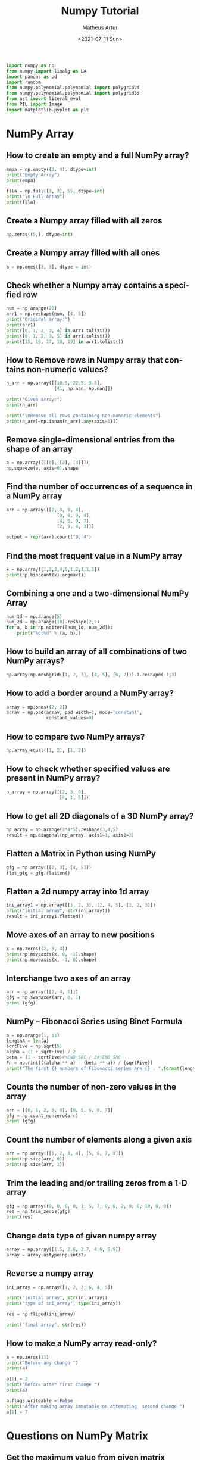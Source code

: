 #+TITLE: Numpy Tutorial
#+DATE: <2021-07-11 Sun>
#+AUTHOR: Matheus Artur
#+EMAIL: macc@ic.ufal.br
#+LANGUAGE: en
#+CREATOR: Emacs 26.1 (Org mode 9.1.9)
#+DESCRIPTION:
#+ATTR_HTML: :style margin-left: auto; margin-right: auto;

#+BEGIN_SRC python
import numpy as np
from numpy import linalg as LA
import pandas as pd
import random
from numpy.polynomial.polynomial import polygrid2d
from numpy.polynomial.polynomial import polygrid3d
from ast import literal_eval
from PIL import Image
import matplotlib.pyplot as plt
#+END_SRC

* NumPy Array
** How to create an empty and a full NumPy array?
#+BEGIN_SRC python
empa = np.empty((3, 4), dtype=int)
print("Empty Array")
print(empa)

flla = np.full([3, 3], 55, dtype=int)
print("\n Full Array")
print(flla)
#+END_SRC
** Create a Numpy array filled with all zeros
#+BEGIN_SRC python
np.zeros((5,), dtype=int)
#+END_SRC
** Create a Numpy array filled with all ones
#+BEGIN_SRC python
b = np.ones([3, 3], dtype = int) 
#+END_SRC
** Check whether a Numpy array contains a specified row
#+BEGIN_SRC python
num = np.arange(20)
arr1 = np.reshape(num, [4, 5])
print("Original array:")
print(arr1)
print([0, 1, 2, 3, 4] in arr1.tolist())
print([0, 1, 2, 3, 5] in arr1.tolist())
print([15, 16, 17, 18, 19] in arr1.tolist())
#+END_SRC
** How to Remove rows in Numpy array that contains non-numeric values?
#+BEGIN_SRC python
n_arr = np.array([[10.5, 22.5, 3.8],
                  [41, np.nan, np.nan]])
  
print("Given array:")
print(n_arr)
  
print("\nRemove all rows containing non-numeric elements")
print(n_arr[~np.isnan(n_arr).any(axis=1)])
#+END_SRC
** Remove single-dimensional entries from the shape of an array
#+BEGIN_SRC python
a = np.array([[[0], [2], [4]]])
np.squeeze(a, axis=0).shape
#+END_SRC
** Find the number of occurrences of a sequence in a NumPy array
#+BEGIN_SRC python
arr = np.array([[2, 8, 9, 4], 
                   [9, 4, 9, 4],
                   [4, 5, 9, 7],
                   [2, 9, 4, 3]])
  
output = repr(arr).count("9, 4")
#+END_SRC
** Find the most frequent value in a NumPy array
#+BEGIN_SRC python
x = np.array([1,2,3,4,5,1,2,1,1,1])
print(np.bincount(x).argmax())
#+END_SRC
** Combining a one and a two-dimensional NumPy Array
#+BEGIN_SRC python
num_1d = np.arange(5)   
num_2d = np.arange(10).reshape(2,5) 
for a, b in np.nditer([num_1d, num_2d]):
    print("%d:%d" % (a, b),)
#+END_SRC
** How to build an array of all combinations of two NumPy arrays?
#+BEGIN_SRC python
np.array(np.meshgrid([1, 2, 3], [4, 5], [6, 7])).T.reshape(-1,3)
#+END_SRC
** How to add a border around a NumPy array?
#+BEGIN_SRC python
array = np.ones((2, 2))
array = np.pad(array, pad_width=1, mode='constant',
               constant_values=0)
#+END_SRC
** How to compare two NumPy arrays?
#+BEGIN_SRC python
np.array_equal([1, 2], [1, 2])
#+END_SRC
** How to check whether specified values are present in NumPy array?
#+BEGIN_SRC python
n_array = np.array([[2, 3, 0],
                    [4, 1, 6]])
#+END_SRC
** How to get all 2D diagonals of a 3D NumPy array?
#+BEGIN_SRC python
np_array = np.arange(3*4*5).reshape(3,4,5)
result = np.diagonal(np_array, axis1=1, axis2=2)
#+END_SRC
** Flatten a Matrix in Python using NumPy
#+BEGIN_SRC python
gfg = np.array([[2, 3], [4, 5]])
flat_gfg = gfg.flatten()
#+END_SRC
** Flatten a 2d numpy array into 1d array
#+BEGIN_SRC python
ini_array1 = np.array([[1, 2, 3], [2, 4, 5], [1, 2, 3]])
print("initial array", str(ini_array1))
result = ini_array1.flatten()
#+END_SRC
** Move axes of an array to new positions
#+BEGIN_SRC python
x = np.zeros((2, 3, 4))
print(np.moveaxis(x, 0, -1).shape)
print(np.moveaxis(x, -1, 0).shape)
#+END_SRC
** Interchange two axes of an array
#+BEGIN_SRC python
arr = np.array([[2, 4, 6]])
gfg = np.swapaxes(arr, 0, 1)
print (gfg)
#+END_SRC
** NumPy – Fibonacci Series using Binet Formula
#+BEGIN_SRC python
a = np.arange(1, 11)
lengthA = len(a)
sqrtFive = np.sqrt(5)
alpha = (1 + sqrtFive) / 2
beta = (1 - sqrtFive)#+END_SRC / 2#+END_SRC
Fn = np.rint(((alpha ** a) - (beta ** a)) / (sqrtFive))
print("The first {} numbers of Fibonacci series are {} . ".format(lengthA, Fn))
#+END_SRC
** Counts the number of non-zero values in the array
#+BEGIN_SRC python
arr = [[0, 1, 2, 3, 0], [0, 5, 6, 0, 7]]
gfg = np.count_nonzero(arr)
print (gfg) 
#+END_SRC
** Count the number of elements along a given axis
#+BEGIN_SRC python
arr = np.array([[1, 2, 3, 4], [5, 6, 7, 8]])
print(np.size(arr, 0))
print(np.size(arr, 1))
#+END_SRC
** Trim the leading and/or trailing zeros from a 1-D array
#+BEGIN_SRC python
gfg = np.array((0, 0, 0, 0, 1, 5, 7, 0, 6, 2, 9, 0, 10, 0, 0))
res = np.trim_zeros(gfg)
print(res)
#+END_SRC
** Change data type of given numpy array
#+BEGIN_SRC python
array = np.array([1.5, 2.6, 3.7, 4.8, 5.9])
array = array.astype(np.int32)
#+END_SRC
** Reverse a numpy array
#+BEGIN_SRC python
ini_array = np.array([1, 2, 3, 6, 4, 5])

print("initial array", str(ini_array))
print("type of ini_array", type(ini_array))

res = np.flipud(ini_array)

print("final array", str(res))
#+END_SRC
** How to make a NumPy array read-only?
#+BEGIN_SRC python
a = np.zeros(11)
print("Before any change ")
print(a)
  
a[1] = 2
print("Before after first change ")
print(a)
  
a.flags.writeable = False
print("After making array immutable on attempting  second change ")
a[1] = 7
#+END_SRC

* Questions on NumPy Matrix

** Get the maximum value from given matrix
#+BEGIN_SRC python
x = np.matrix(np.arange(12).reshape((3,4)));x
([[ 0,  1,  2,  3],
        [ 4,  5,  6,  7],
        [ 8,  9, 10, 11]])
x.max()
#+END_SRC
** Get the minimum value from given matrix
#+BEGIN_SRC python

x = -np.matrix(np.arange(12).reshape((3,4))); x
([[  0,  -1,  -2,  -3],
        [ -4,  -5,  -6,  -7],
        [ -8,  -9, -10, -11]])
x.min()

#+END_SRC
** Find the number of rows and columns of a given matrix using NumPy
#+BEGIN_SRC python
m= np.arange(10,22).reshape((3, 4))
print("Original matrix:")
print(m)
print("Number of rows and columns of the said matrix:")
print(m.shape)
#+END_SRC
** Select the elements from a given matrix
#+BEGIN_SRC python
x = np.arange(10)
condlist = [x<3, x>5]
choicelist = [x, x**2]
np.select(condlist, choicelist)
#+END_SRC
** Find the sum of values in a matrix
#+BEGIN_SRC python
x = np.matrix([[1, 2], [4, 3]])
x.sum()
#+END_SRC
** Calculate the sum of the diagonal elements of a NumPy array
#+BEGIN_SRC python
n_array = np.array([[55, 25, 15],
                    [30, 44, 2],
                    [11, 45, 77]])
print("Numpy Matrix is:")
print(n_array)
trace = np.trace(n_array)
print("\nTrace of given 3X3 matrix:")
print(trace)
#+END_SRC
** Adding and Subtracting Matrices in Python
#+BEGIN_SRC python
A = np.array([[1, 2], [3, 4]])
B = np.array([[4, 5], [6, 7]])
  
print("Printing elements of first matrix")
print(A)
print("Printing elements of second matrix")
print(B)
print("Addition of two matrix")
print(np.add(A, B))
#+END_SRC
** Ways to add row/columns in numpy array
#+BEGIN_SRC python
ini_array = np.array([[1, 2, 3], [45, 4, 7], [9, 6, 10]])
print("initial_array : ", str(ini_array))

column_to_be_added = np.array([1, 2, 3])
result = np.hstack((ini_array, np.atleast_2d(column_to_be_added).T))
 
print ("resultant array", str(result))
#+END_SRC
** Matrix Multiplication in NumPy
#+BEGIN_SRC python
a = [[1, 0], [0, 1]]
b = [[4, 1], [2, 2]]
np.dot(a, b)
#+END_SRC
** Get the eigen values of a matrix
#+BEGIN_SRC python
x = np.random.random()
Q = np.array([[np.cos(x), -np.sin(x)], [np.sin(x), np.cos(x)]])
LA.norm(Q[0, :]), LA.norm(Q[1, :]), np.dot(Q[0, :],Q[1, :])
#+END_SRC
** How to Calculate the determinant of a matrix using NumPy?
#+BEGIN_SRC python
n_array = np.array([[50, 29], [30, 44]])
  
print("Numpy Matrix is:")
print(n_array)
det = np.linalg.det(n_array)
  
print("\nDeterminant of given 2X2 matrix:")
print(int(det))
#+END_SRC
** How to inverse a matrix using NumPy
#+BEGIN_SRC python
A = np.array([[6, 1, 1],
              [4, -2, 5],
              [2, 8, 7]])
  
print(np.linalg.inv(A))
#+END_SRC
** How to count the frequency of unique values in NumPy array?
#+BEGIN_SRC python
a = np.array( [10,10,20,10,20,20,20,30, 30,50,40,40] )
print("Original array:")
print(a)
unique_elements, counts_elements = np.unique(a, return_counts=True)
print("Frequency of unique values of the said array:")
print(np.asarray((unique_elements, counts_elements)))
#+END_SRC
** Multiply matrices of complex numbers using NumPy in Python
#+BEGIN_SRC python
x = np.array([2+3j, 4+5j])
print("Printing First matrix:")
print(x)
  
y = np.array([8+7j, 5+6j])
print("Printing Second matrix:")
print(y)
  
z = np.vdot(x, y)
print("Product of first and second matrices are:")
print(z)
#+END_SRC
** Compute the outer product of two given vectors using NumPy in Python
#+BEGIN_SRC python
array1 = np.array([6,2])
array2 = np.array([2,5])
print("Original 1-D arrays:")
print(array1)
print(array2)
  
print("Outer Product of the two array is:")
result = np.outer(array1, array2)
print(result)
#+END_SRC
** Calculate inner, outer, and cross products of matrices and vectors using NumPy
#+BEGIN_SRC python
a = np.array([2, 6])
b = np.array([3, 10])
print("Vectors :")
print("a = ", a)
print("\nb = ", b)
  
print("\nInner product of vectors a and b =")
print(np.inner(a, b))
  
x = np.array([[2, 3, 4], [3, 2, 9]])
y = np.array([[1, 5, 0], [5, 10, 3]])
print("\nMatrices :")
print("x =", x)
print("\ny =", y)
print("\nInner product of matrices x and y =")
print(np.inner(x, y))
#+END_SRC
** Compute the covariance matrix of two given NumPy arrays
#+BEGIN_SRC python
array1 = np.array([0, 1, 1])
array2 = np.array([2, 2, 1])
  
print("\nCovariance matrix of the said arrays:\n",
      np.cov(array1, array2))
#+END_SRC
** Convert covariance matrix to correlation matrix using Python
#+BEGIN_SRC python
dataset = pd.read_csv("iris.csv")
dataset.head()
#+END_SRC
** Compute the Kronecker product of two mulitdimension NumPy arrays
#+BEGIN_SRC python
array1 = np.array([[1, 2], [3, 4]])  
array2 = np.array([[5, 6], [7, 8]])
  
kroneckerProduct = np.kron(array1, array2)
print(kroneckerProduct)
#+END_SRC
** Convert the matrix into a list
#+BEGIN_SRC python
x = np.matrix(np.arange(12).reshape((3,4))); x
([[ 0,  1,  2,  3],
        [ 4,  5,  6,  7],
        [ 8,  9, 10, 11]])
x.tolist()
#+END_SRC

* Questions on NumPy Indexing


** Replace NumPy array elements that doesn’t satisfy the given condition
#+BEGIN_SRC python
n_arr = np.array([75.42436315, 42.48558583, 60.32924763])
print("Given array:")
print(n_arr)
  
print("\nReplace all elements of array which are greater than 50. to 15.50")
n_arr[n_arr > 50.] = 15.50
  
print("New array :\n")
print(n_arr)
#+END_SRC
** Return the indices of elements where the given condition is satisfied
#+BEGIN_SRC python
a = np.array([[1, 2, 3], [4, 5, 6]])
  
print(a)
print ('Indices of elements <4')
  
b = np.where(a<4)
print(b)
  
print("Elements which are <4")
print(a[b])
#+END_SRC
** Replace NaN values with average of columns
#+BEGIN_SRC python
ini_array = np.array([[1.3, 2.5, 3.6, np.nan], 
                      [2.6, 3.3, np.nan, 5.5],
                      [2.1, 3.2, 5.4, 6.5]])
  
print ("initial array", ini_array)
col_mean = np.nanmean(ini_array, axis = 0)
  
print ("columns mean", str(col_mean))
inds = np.where(np.isnan(ini_array))
  
ini_array[inds] = np.take(col_mean, inds[1])
print ("final array", ini_array)
#+END_SRC
** Replace negative value with zero in numpy array
#+BEGIN_SRC python
ini_array1 = np.array([1, 2, -3, 4, -5, -6])
  
result = np.where(ini_array1<0, 0, ini_array1)
print("New resulting array: ", result)
#+END_SRC
** How to get values of an NumPy array at certain index positions?
#+BEGIN_SRC python
a1 = np.array([11, 10, 22, 30, 33])
print("Array 1 :")
print(a1)
  
a2 = np.array([1, 15, 60])
print("Array 2 :")
print(a2)
  
print("\nTake 1 and 15 from Array 2 and put them in\
1st and 5th position of Array 1")
  
a1.put([0, 4], a2)
  
print("Resultant Array :")
print(a1)
#+END_SRC
** Find indices of elements equal to zero in a NumPy array
#+BEGIN_SRC python
nums = np.array([1,0,2,0,3,0,4,5,6,7,8])
print("Original array:")
print(nums)
print("Indices of elements equal to zero of the said array:")
result = np.where(nums == 0)[0]
print(result)
#+END_SRC
** How to Remove columns in Numpy array that contains non-numeric values?
#+BEGIN_SRC python
n_arr = np.array([[10.5, 22.5, np.nan],
                  [41, 52.5, np.nan]])
  
print("Given array:")
print(n_arr)
  
print("\nRemove all columns containing non-numeric elements ")
print(n_arr[:, ~np.isnan(n_arr).any(axis=0)])
#+END_SRC
** How to access different rows of a multidimensional NumPy array?
#+BEGIN_SRC python
arr = np.array([[10, 20, 30], 
                [40, 5, 66], 
                [70, 88, 94]])
  
print("Given Array :")
print(arr)
#+END_SRC  
** Access the First and Last rows of array
#+BEGIN_SRC python
res_arr = arr[[0,2]]
print("\nAccessed Rows :")
print(res_arr)
#+END_SRC
** Get row numbers of NumPy array having element larger than X
#+BEGIN_SRC python
arr = np.array([[1, 2, 3, 4, 5],
                  [10, -3, 30, 4, 5],
                  [3, 2, 5, -4, 5],
                  [9, 7, 3, 6, 5] 
                 ])
X = 6
print("Given Array:\n", arr)
output  = np.where(np.any(arr > X,
                                axis = 1))
print("Result:\n", output)
#+END_SRC
** Get filled the diagonals of NumPy array
#+BEGIN_SRC python
a = np.zeros((3, 3), int)
np.fill_diagonal(a, 5)
#+END_SRC
** Check elements present in the NumPy array
#+BEGIN_SRC python
num = 40
arr = np.array([[1, 30],
                [4, 40]])

if num in arr:
    print(True)
else:
    print(False)
#+END_SRC
** Combined array index by index (not sure about this one :think:)
#+BEGIN_SRC python
a = np.random.rand(10, 20, 30)

idx1 = np.where(a>0.2)
idx2 = np.where(a<0.4)

ridx1 = np.ravel_multi_index(idx1, a.shape)
ridx2 = np.ravel_multi_index(idx2, a.shape)
ridx = np.intersect1d(ridx1, ridx2)
idx = np.unravel_index(ridx, a.shape)

np.allclose(a[idx], a[(a>0.2) & (a<0.4)])
#+END_SRC

* Questions on NumPy Linear Algebra


** Find a matrix or vector norm using NumPy
#+BEGIN_SRC python
vec = np.arange(10)
vec_norm = np.linalg.norm(vec)
 
print("Vector norm:")
print(vec_norm)
#+END_SRC
** Calculate the QR decomposition of a given matrix using NumPy
#+BEGIN_SRC python
matrix1 = np.array([[1, 2, 3], [3, 4, 5]])
q, r = np.linalg.qr(matrix1)
print('\nQ:\n', q)
print('\nR:\n', r)
#+END_SRC
** Compute the condition number of a given matrix using NumPy
#+BEGIN_SRC python
matrix = np.array([[4, 2], [3, 1]])

print("Original matrix:")
print(matrix)
  
result =  np.linalg.cond(matrix)
  
print("Condition number of the matrix:")
print(result)
#+END_SRC
** Compute the eigenvalues and right eigenvectors of a given square array using NumPy?
#+BEGIN_SRC python
m = np.array([[1, 2, 3],
              [2, 3, 4],
              [4, 5, 6]])
  
print("Printing the Original square array:\n",
      m)
  
w, v = np.linalg.eig(m)
  
print("Printing the Eigen values of the given square array:\n",
      w)
  
print("Printing Right eigenvectors of the given square array:\n",
      v)
#+END_SRC
** Calculate the Euclidean distance using NumPy
#+BEGIN_SRC python
point1 = np.array((1, 2, 3))
point2 = np.array((1, 1, 1))
 
dist = np.linalg.norm(point1 - point2)
 
print(dist)
#+END_SRC

* Questions on NumPy Random


** Create a Numpy array with random values
#+BEGIN_SRC python
np.random.rand(3,2)
#+END_SRC
** How to choose elements from the list with different probability using NumPy?
#+BEGIN_SRC python
num_list = [10, 20, 30, 40, 50]
number = np.random.choice(num_list)
print(number)
#+END_SRC
** How to get weighted random choice in Python?
#+BEGIN_SRC python
sampleList = [100, 200, 300, 400, 500]
  
randomList = random.choices(
  sampleList, weights=(10, 20, 30, 40, 50), k=5)
  
print(randomList)
#+END_SRC
** Generate Random Numbers From The Uniform Distribution using NumPy
#+BEGIN_SRC python
r = np.random.uniform(size=4)
print(r)
#+END_SRC
** Get Random Elements form geometric distribution
#+BEGIN_SRC python
z = np.random.geometric(p=0.35, size=10000)
#+END_SRC
** Get Random elements from Laplace distribution
#+BEGIN_SRC python
loc, scale = 0., 1.
s = np.random.laplace(loc, scale, 1000)
#+END_SRC
** Return a Matrix of random values from a uniform distribution
#+BEGIN_SRC python
s = np.random.uniform(-1,0,1000)
#+END_SRC
** Return a Matrix of random values from a Gaussian distribution
#+BEGIN_SRC python
mu, sigma = 0, 0.1
s = np.random.normal(mu, sigma, 1000)
#+END_SRC

* Questions on NumPy Sorting and Searching


** How to get the indices of the sorted array using NumPy in Python?
#+BEGIN_SRC python
student_id = np.array([1023, 5202, 6230, 1671, 1682, 5241, 4532])
print("Original array:")
print(student_id)
i = np.argsort(student_id)
print("Indices of the sorted elements of a given array:")
print(i)
#+END_SRC
** Finding the k smallest values of a NumPy array
#+BEGIN_SRC python
arr = np.array([23, 12, 1, 3, 4, 5, 6])
print("The Original Array Content")
print(arr)
  
k = 4
  
arr1 = np.sort(arr)
  
print(k, "smallest elements of the array")
print(arr1[:k])
#+END_SRC
** How to get the n-largest values of an array using NumPy?
#+BEGIN_SRC python
numbers = np.array([1, 3, 2, 4])
n = 2
indices = (-numbers).argsort()[:n]
print(indices)
#+END_SRC
** Sort the values in a matrix
#+BEGIN_SRC python
a = np.array([[1,4], [3,1]])
a.sort(axis=1)
#+END_SRC
** Filter out integers from float numpy array 
#+BEGIN_SRC python
ini_array = np.array([1.0, 1.2, 2.2, 2.0, 3.0, 2.0])
print ("initial array : ", str(ini_array))
result = ini_array[ini_array != ini_array.astype(int)]
print ("final array", result)
#+END_SRC
** Find the indices into a sorted array 
#+BEGIN_SRC python
in_arr = [2, 3, 4, 5, 6]
print ("Input array : ", in_arr)
  
num = 4
print("The number which we want to insert : ", num) 
    
out_ind = np.searchsorted(in_arr, num) 
print ("Output indices to maintain sorted array : ", out_ind)
#+END_SRC

* Questions on NumPy Mathematics

** How to get element-wise true division of an array using Numpy?
#+BEGIN_SRC python
x = np.arange(5)
  
print("Original array:", 
      x)
rslt = np.true_divide(x, 4)
  
print("After the element-wise division:", 
      rslt)
#+END_SRC
** How to calculate the element-wise absolute value of NumPy array? 
#+BEGIN_SRC python
array = np.array([1, -2, 3])
  
print("Given array:\n", array)
rslt = np.absolute(array)
  
print("Absolute array:\n", rslt)
#+END_SRC
** Compute the negative of the NumPy array 
#+BEGIN_SRC python
in_num = 10
  
print ("Input  number : ", in_num)
    
out_num = np.negative(in_num) 
print ("negative of input number : ", out_num) 
#+END_SRC
** Multiply 2d numpy array corresponding to 1d array 
#+BEGIN_SRC python
ini_array1 = np.array([[1, 2, 3], [2, 4, 5], [1, 2, 3]])
ini_array2 = np.array([0, 2, 3])
  
print("initial array", str(ini_array1))
result = ini_array1 * ini_array2[:, np.newaxis]
#printing result
print("New resulting array: ", result)
#+END_SRC
** Computes the inner product of two arrays 
#+BEGIN_SRC python
np.inner(a, b) = sum(a[:]*b[:])
#+END_SRC
** Compute the nth percentile of the NumPy array 
#+BEGIN_SRC python
arr = [20, 2, 7, 1, 34]
print("arr : ", arr)
print("50th percentile of arr : ",
       np.percentile(arr, 50))
print("25th percentile of arr : ",
       np.percentile(arr, 25))
print("75th percentile of arr : ",
       np.percentile(arr, 75))
#+END_SRC
** Calculate the n-th order discrete difference along the given axis 
#+BEGIN_SRC python
arr = np.array([1, 3, 4, 7, 9])
   
print("Input array  : ", arr)
print("First order difference  : ", np.diff(arr))
print("Second order difference : ", np.diff(arr, n = 2))
print("Third order difference  : ", np.diff(arr, n = 3))
#+END_SRC
** Calculate the sum of all columns in a 2D NumPy array 
#+BEGIN_SRC python
num = np.arange(36)
arr1 = np.reshape(num, [4, 9])
print("Original array:")
print(arr1)
result  = arr1.sum(axis=0)
print("\nSum of all columns:")
print(result)
#+END_SRC
** Calculate average values of two given NumPy arrays 
#+BEGIN_SRC python
arr1 = np.array([3, 4])
arr2 = np.array([1, 0])
avg = (arr1 + arr2) / 2

print("Average of NumPy arrays:\n",
      avg)
#+END_SRC
** How to compute numerical negative value for all elements in a given NumPy array? 
#+BEGIN_SRC python
x = np.array([-1, -2, -3,
              1, 2, 3, 0])

print("Printing the Original array:",
      x)
r1 = np.negative(x)

print("Printing the negative value of the given array:",
      r1)
#+END_SRC
** How to get the floor, ceiling and truncated values of the elements of a numpy array? 
#+BEGIN_SRC python
x = np.array([-1.6, -1.5, -0.3, 0.1, 1.4, 1.8, 2.0])
print("Original array:")
print(x)
print("Floor values of the above array elements:")
print(np.floor(x))
print("Ceil values of the above array elements:")
print(np.ceil(x))
print("Truncated values of the above array elements:")
print(np.trunc(x))
#+END_SRC
** How to round elements of the NumPy array to the nearest integer? 
#+BEGIN_SRC python
a = np.array([-1.7, -1.5, -0.2, 0.2, 1.5, 1.7, 2.0])
np.rint(a)
gfg = np.matrix('[6.4, 1.3; 12.7, 32.3]')
geeks = gfg.round()     
print(geeks)
#+END_SRC
** Determine the positive square-root of an array 
#+BEGIN_SRC python
arr1 = np.sqrt([1, 4, 9, 16])
arr2 = np.sqrt([6, 10, 18])
  
print("square-root of an array1  : ", arr1)
print("square-root of an array2  : ", arr2)
#+END_SRC
** Evaluate Einstein’s summation convention of two multidimensional NumPy arrays 
#+BEGIN_SRC python
matrix1 = np.array([[1, 2], [0, 2]])
matrix2 = np.array([[0, 1], [3, 4]])
  
print("Original matrix:")
print(matrix1)
print(matrix2)
  
result = np.einsum("mk,kn", matrix1, matrix2)
  
print("Einstein’s summation convention of the two matrix:")
print(result)
#+END_SRC

* Questions on NumPy Statistics

** Compute the median of the flattened NumPy array 
#+BEGIN_SRC python
x_odd = np.array([1, 2, 3, 4, 5, 6, 7])
print("\nPrinting the Original array:")
print(x_odd)
  
med_odd = np.median(x_odd)
print("\nMedian of the array that contains \
odd no of elements:")
print(med_odd)
#+END_SRC
** Find Mean of a List of Numpy Array 
#+BEGIN_SRC python
a = np.array([[1, 2], [3, 4]])
np.mean(a)
#+END_SRC
** Calculate the mean of array ignoring the NaN value 
#+BEGIN_SRC python
arr = np.array([[20, 15, 37], [47, 13, np.nan]])
print("Shape of array is", arr.shape)
print("Mean of array without using nanmean function:",
                                           np.mean(arr))
   
print("Using nanmean function:", np.nanmean(arr))
#+END_SRC
** Get the mean value from given matrix 
#+BEGIN_SRC python
x = np.matrix(np.arange(12).reshape((3, 4)))
x.mean()
#+END_SRC
** Compute the variance of the NumPy array 
#+BEGIN_SRC python
a = np.array([[1, 2], [3, 4]])
np.var(a)
#+END_SRC
** Compute the standard deviation of the NumPy array 
#+BEGIN_SRC python
a = np.array([[1, 2], [3, 4]])
np.std(a)
#+END_SRC
** Compute pearson product-moment correlation coefficients of two given NumPy arrays 
#+BEGIN_SRC python
array1 = np.array([0, 1, 2])
array2 = np.array([3, 4, 5])
rslt = np.corrcoef(array1, array2)
  
print(rslt)
#+END_SRC
** Calculate the mean across dimension in a 2D NumPy array 
#+BEGIN_SRC python
x = np.array([[10, 30], [20, 60]])
print("Original array:")
print(x)
print("Mean of each column:")
print(x.mean(axis=0))
print("Mean of each row:")
print(x.mean(axis=1))
#+END_SRC
** Calculate the average, variance and standard deviation in Python using NumPy 
#+BEGIN_SRC python
list = [2, 4, 4, 4, 5, 5, 7, 9]
print(np.average(list))
#+END_SRC
** Describe a NumPy Array in Python 
#+BEGIN_SRC python
arr = np.array([4, 5, 8, 5, 6, 4,
                9, 2, 4, 3, 6])    
mean = np.mean(arr)
median = np.median(arr)
  
print("Array =", arr)
print("Mean =", mean)
print("Median =", median)
#+END_SRC

* Questions on Polynomial

** Define a polynomial function 
#+BEGIN_SRC python
p = np.poly1d([1, 2, 3])
print(np.poly1d(p))
#+END_SRC
** How to add one polynomial to another using NumPy in Python? 
#+BEGIN_SRC python
px = (5,-2,5)
#q(x) = 2(x**2) + (-5)x +2
qx = (2,-5,2) 
#add the polynomials
rx = np.polynomial.polynomial.polyadd(px,qx)
#print the resultant polynomial
print(rx)
#+END_SRC
** How to subtract one polynomial to another using NumPy in Python? 
#+BEGIN_SRC python
#define the polynomials
#p(x) = 5(x**2) + (-2)x +5
px = (5,-2,5)
#q(x) = 2(x**2) + (-5)x +2
qx = (2,-5,2)
#subtract the polynomials
rx = np.polynomial.polynomial.polysub(px,qx)
#print the resultant polynomial
print(rx)
#+END_SRC
** How to multiply a polynomial to another using NumPy in Python? 
#+BEGIN_SRC python
#define the polynomials
#p(x) = 5(x**2) + (-2)x +5
px = (5, -2, 5)
#q(x) = 2(x**2) + (-5)x +2
qx = (2, -5, 2)
#mul the polynomials
rx = np.polynomial.polynomial.polymul(px, qx)
#print the resultant polynomial
print(rx)
#+END_SRC
** How to divide a polynomial to another using NumPy in Python? 
#+BEGIN_SRC python
#p(x) = 5(x**2) + (-2)x +5
px = (5, -2, 5)
#q(x) = 2(x**2) + (-5)x +2
qx = (2, -5, 2)
#mul the polynomials
rx = np.polynomial.polynomial.polydiv(px, qx)
#print the resultant polynomial
print(rx)
#+END_SRC
** Find the roots of the polynomials using NumPy 
#+BEGIN_SRC python
coeff = [1, 2, 1]
print(np.roots(coeff))
#+END_SRC
** Evaluate a 2-D polynomial series on the Cartesian product 
#+BEGIN_SRC python
c = np.array([[1, 3, 5], [2, 4, 6]]) 
ans = polygrid2d([7, 9], [8, 10], c)
print(ans)
#+END_SRC
** Evaluate a 3-D polynomial series on the Cartesian product
#+BEGIN_SRC python
c = np.array([[1, 3, 5], [2, 4, 6], [10, 11, 12]]) 
ans = polygrid3d([7, 9], [8, 10], [5, 6], c)
print(ans)
#+END_SRC

* Questions on NumPy Strings


** Repeat all the elements of a NumPy array of strings 
#+BEGIN_SRC python
arr = np.array(['Akash', 'Rohit', 'Ayush', 
                'Dhruv', 'Radhika'], dtype = np.str)
print("Original Array :")
print(arr)
new_array = np.char.multiply(arr, 3)
print("\nNew array :")
print(new_array)
#+END_SRC
** How to split the element of a given NumPy array with spaces? 
#+BEGIN_SRC python#+END_SRC
array = np.array(['PHP C** Python C Java C++'], dtype=np.str)
print(array)
sparr = np.char.split(array)
print(sparr)
#+END_SRC
** How to insert a space between characters of all the elements of a given NumPy array? 
#+BEGIN_SRC python
x = np.array(["geeks", "for", "geeks"],
             dtype=np.str)
print("Printing the Original Array:")
print(x)
r = np.char.join(" ", x)
print("Printing the array after inserting space\
between the elements")
print(r)
#+END_SRC
** Find the length of each string element in the Numpy array 
#+BEGIN_SRC python
arr = np.array(['New York', 'Lisbon', 'Beijing', 'Quebec'])
print(arr)
length_checker = np.vectorize(len)
arr_len = length_checker(arr)
print(arr_len)
#+END_SRC
** Swap the case of an array of string 
#+BEGIN_SRC python
in_arr = np.array(['P4Q R', '4q Rp', 'Q Rp4', 'rp4q'])
print ("input array : ", in_arr)
out_arr = np.char.swapcase(in_arr)
print ("output swapcasecased array :", out_arr)
#+END_SRC
** Change the case to uppercase of elements of an array 
#+BEGIN_SRC python
c = np.array(['a1b c', '1bca', 'bca1'])
np.char.upper(c)
#+END_SRC
** Change the case to lowercase of elements of an array 
#+BEGIN_SRC python
c = np.array(['A1B C', '1BCA', 'BCA1']); c
np.char.lower(c)
#+END_SRC
** Join String by a seperator 
#+BEGIN_SRC python
in_arr = np.array(['Python', 'Numpy', 'Pandas'])
print ("Input original array : ", in_arr) 
sep = np.array(['-', '+', '*'])
out_arr = np.core.defchararray.join(sep, in_arr)
print ("Output joined array: ", out_arr)
#+END_SRC
** Check if two same shaped string arrayss one by one 
#+BEGIN_SRC python
in_arr1 = np.array('numpy')
print ("1st Input array : ", in_arr1)
in_arr2 = np.array('numpy')
print ("2nd Input array : ", in_arr2)  
out_arr = np.char.equal(in_arr1, in_arr2)
print ("Output array: ", out_arr)
#+END_SRC
** Count the number of substrings in an array 
#+BEGIN_SRC python
in_arr = np.array(['Sayantan', '  Sayan  ', 'Sayansubhra'])
print ("Input array : ", in_arr)  
out_arr = np.char.count(in_arr, sub ='an')
print ("Output array: ", out_arr) 
#+END_SRC
** Find the lowest index of the substring in an array 
#+BEGIN_SRC python
x1 = np.array(['Python', 'PHP', 'JS', 'EXAMPLES', 'HTML'], dtype=np.str)
print("\nOriginal Array:")
print(x1)
print("count the lowest index of ‘P’:")
r = np.char.find(x1, "P")
print(r)
#+END_SRC
** Get the boolean array when values end with a particular character 
#+BEGIN_SRC python
a = np.array(['geeks', 'for', 'geeks'])
gfg = np.char.endswith(a, 'ks')  
print(gfg)
#+END_SRC
* More Questions on NumPy

** Different ways to convert a Python dictionary to a NumPy array 
#+BEGIN_SRC python
name_list = """{
   "column0": {"First_Name": "Akash",
   "Second_Name": "kumar", "Interest": "Coding"},
                  
   "column1": {"First_Name": "Ayush",
   "Second_Name": "Sharma", "Interest": "Cricket"},
     
   "column2": {"First_Name": "Diksha",
   "Second_Name": "Sharma","Interest": "Reading"},
     
   "column3": {"First_Name":" Priyanka",
   "Second_Name": "Kumari", "Interest": "Dancing"}
     
  }"""
print("Type of name_list created:\n",
      type(name_list))
t = literal_eval(name_list)
print("\nPrinting the original Name_list dictionary:\n",
      t)
  
print("Type of original dictionary:\n",
      type(t))
result_nparra = np.array([[v[j] for j in ['First_Name', 'Second_Name',
                                          'Interest']] for k, v in t.items()])
  
print("\nConverted ndarray from the Original dictionary:\n",
      result_nparra)

print("Type:\n", type(result_nparra))
#+END_SRC
** How to convert a list and tuple into NumPy arrays? 
#+BEGIN_SRC python
list1 = [3, 4, 5, 6]
print(type(list1))
print(list1)
array1 = np.asarray(list1)
print(type(array1))
print(array1)
tuple1 = ([8, 4, 6], [1, 2, 3])
print(type(tuple1))
print(tuple1)
array2 = np.asarray(tuple1)
print(type(array2))
print(array2)
#+END_SRC
** Ways to convert array of strings to array of floats 
#+BEGIN_SRC python
stringArray = np.array(["1.000", "1.235", "0.000125", "2", "55", "-12.35", "0", "-0.00025"])
floatArray = stringArray.astype(float)
print(stringArray)
print(floatArray)
#+END_SRC
** Convert a NumPy array into a csv file 
#+BEGIN_SRC python
pd.DataFrame(np_array).to_csv("path/to/file.csv")
#+END_SRC
** How to Convert an image to NumPy array and save it to CSV file using Python? 
#+BEGIN_SRC python
img = Image.open('geeksforgeeks.jpg')
imageToMatrice = gfg.asarray(img)
print(imageToMatrice.shape)
#+END_SRC
** How to save a NumPy array to a text file?
#+BEGIN_SRC python
original_array = np.loadtxt("test.txt").reshape(4, 2)
#+END_SRC
** Load data from a text file 
#+BEGIN_SRC python
File_data = np.loadtxt("example1.txt", dtype=int)
print(File_data)
#+END_SRC
** Plot line graph from NumPy array 
#+BEGIN_SRC python
x = np.arange(1, 11)
y = x * x

plt.title("Line graph")
plt.xlabel("X axis")
plt.ylabel("Y axis")
plt.plot(x, y, color ="red")
plt.show()
#+END_SRC
** Create Histogram using NumPy 
#+BEGIN_SRC python
np.histogram([1, 2, 1], bins=[0, 1, 2, 3])
a = np.arange(5)
hist, bin_edges = np.histogram(a, density=True)
